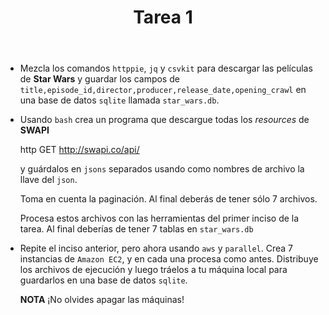 #+TITLE: Tarea 1

- Mezcla los comandos =httppie=, =jq= y =csvkit= para descargar las películas de *Star Wars* y guardar los campos de   
  =title,episode_id,director,producer,release_date,opening_crawl= en una base de
  datos =sqlite= llamada =star_wars.db=.

- Usando =bash= crea un programa que descargue todas los /resources/ de *SWAPI*

  #+BEGIN_EXAMPLE shell 
  http GET http://swapi.co/api/
  #+END_EXAMPLE

  y guárdalos en =jsons= separados usando como nombres de archivo la llave del
  =json=.

  Toma en cuenta la paginación. Al final deberás de tener sólo 7 archivos.

  Procesa estos archivos con las herramientas del primer inciso de la tarea. Al
  final deberías de tener 7 tablas en =star_wars.db=

- Repite el inciso anterior, pero ahora usando =aws= y =parallel=. Crea 7 instancias de =Amazon EC2=,
  y en cada una procesa como antes. Distribuye los archivos de ejecución y luego tráelos a tu máquina local para 
  guardarlos en una base de datos =sqlite=.

  *NOTA* ¡No olvides apagar las máquinas!
